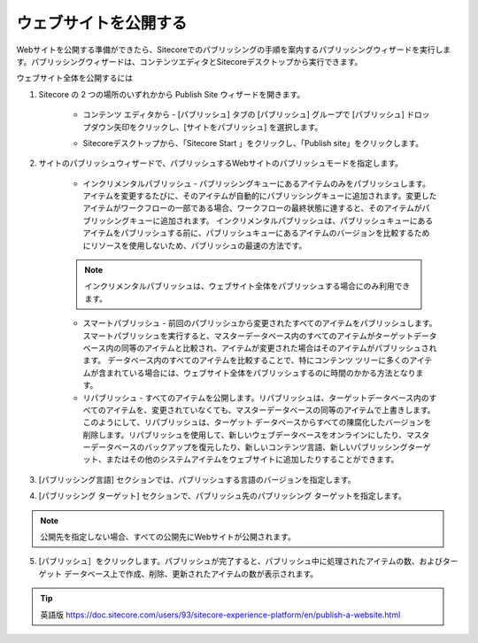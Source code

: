 #######################################
ウェブサイトを公開する
#######################################

Webサイトを公開する準備ができたら、Sitecoreでのパブリッシングの手順を案内するパブリッシングウィザードを実行します。パブリッシングウィザードは、コンテンツエディタとSitecoreデスクトップから実行できます。

ウェブサイト全体を公開するには

1. Sitecore の 2 つの場所のいずれかから Publish Site ウィザードを開きます。

    * コンテンツ エディタから - [パブリッシュ] タブの [パブリッシュ] グループで [パブリッシュ] ドロップダウン矢印をクリックし、[サイトをパブリッシュ] を選択します。

    .. image:: images/15ed64a1e7d9de.png
        :align: center
        :width: 400px
        :alt: ウェブサイトを公開する

    * Sitecoreデスクトップから、「Sitecore Start |icon1| 」をクリックし、「Publish site」をクリックします。

    .. |icon1| image:: images/15ed64a1e97233.png

    .. image:: images/15ed64a1e9b5e9.png
      :align: center
      :width: 400px
      :alt: ウェブサイトを公開する

2. サイトのパブリッシュウィザードで、パブリッシュするWebサイトのパブリッシュモードを指定します。

    * インクリメンタルパブリッシュ - パブリッシングキューにあるアイテムのみをパブリッシュします。アイテムを変更するたびに、そのアイテムが自動的にパブリッシングキューに追加されます。変更したアイテムがワークフローの一部である場合、ワークフローの最終状態に達すると、そのアイテムがパブリッシングキューに追加されます。
      インクリメンタルパブリッシュは、パブリッシュキューにあるアイテムをパブリッシュする前に、パブリッシュキューにあるアイテムのバージョンを比較するためにリソースを使用しないため、パブリッシュの最速の方法です。

    .. note:: インクリメンタルパブリッシュは、ウェブサイト全体をパブリッシュする場合にのみ利用できます。

    * スマートパブリッシュ - 前回のパブリッシュから変更されたすべてのアイテムをパブリッシュします。スマートパブリッシュを実行すると、マスターデータベース内のすべてのアイテムがターゲットデータベース内の同等のアイテムと比較され、アイテムが変更された場合はそのアイテムがパブリッシュされます。
      データベース内のすべてのアイテムを比較することで、特にコンテンツ ツリーに多くのアイテムが含まれている場合には、ウェブサイト全体をパブリッシュするのに時間のかかる方法となります。

    * リパブリッシュ - すべてのアイテムを公開します。リパブリッシュは、ターゲットデータベース内のすべてのアイテムを、変更されていなくても、マスターデータベースの同等のアイテムで上書きします。このようにして、リパブリッシュは、ターゲット データベースからすべての陳腐化したバージョンを削除します。リパブリッシュを使用して、新しいウェブデータベースをオンラインにしたり、マスターデータベースのバックアップを復元したり、新しいコンテンツ言語、新しいパブリッシングターゲット、またはその他のシステムアイテムをウェブサイトに追加したりすることができます。

    .. image:: images/15ed64a1ea1e09.png
        :align: center
        :width: 400px
        :alt: ウェブサイトを公開する

3. [パブリッシング言語] セクションでは、パブリッシュする言語のバージョンを指定します。

4. [パブリッシング ターゲット] セクションで、パブリッシュ先のパブリッシング ターゲットを指定します。

.. note:: 公開先を指定しない場合、すべての公開先にWebサイトが公開されます。

5. [パブリッシュ］をクリックします。パブリッシュが完了すると、パブリッシュ中に処理されたアイテムの数、およびターゲット データベース上で作成、削除、更新されたアイテムの数が表示されます。


.. tip:: 英語版 https://doc.sitecore.com/users/93/sitecore-experience-platform/en/publish-a-website.html

